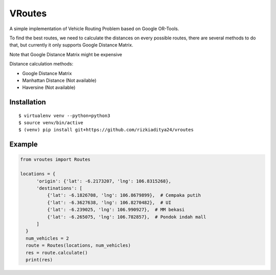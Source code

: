 VRoutes
=======

A simple implementation of Vehicle Routing Problem based on Google OR-Tools.

To find the best routes, we need to calculate the distances on every possible routes, there are several methods to do that,
but currently it only supports Google Distance Matrix.

Note that Google Distance Matrix might be expensive

Distance calculation methods:

- Google Distance Matrix
- Manhattan Distance (Not available)
- Haversine (Not available)


Installation
------------

::

  $ virtualenv venv --python=python3
  $ source venv/bin/active
  $ (venv) pip install git+https://github.com/rizkiaditya24/vroutes


Example
-------

.. code-block:: python

  from vroutes import Routes

  locations = {
        'origin': {'lat': -6.2173207, 'lng': 106.8315268},
        'destinations': [
            {'lat': -6.1826708, 'lng': 106.8679899},  # Cempaka putih
            {'lat': -6.3627638, 'lng': 106.8270482},  # UI
            {'lat': -6.239025, 'lng': 106.990927},  # MM bekasi
            {'lat': -6.265075, 'lng': 106.782857},  # Pondok indah mall
        ]
    }
    num_vehicles = 2
    route = Routes(locations, num_vehicles)
    res = route.calculate()
    print(res)

